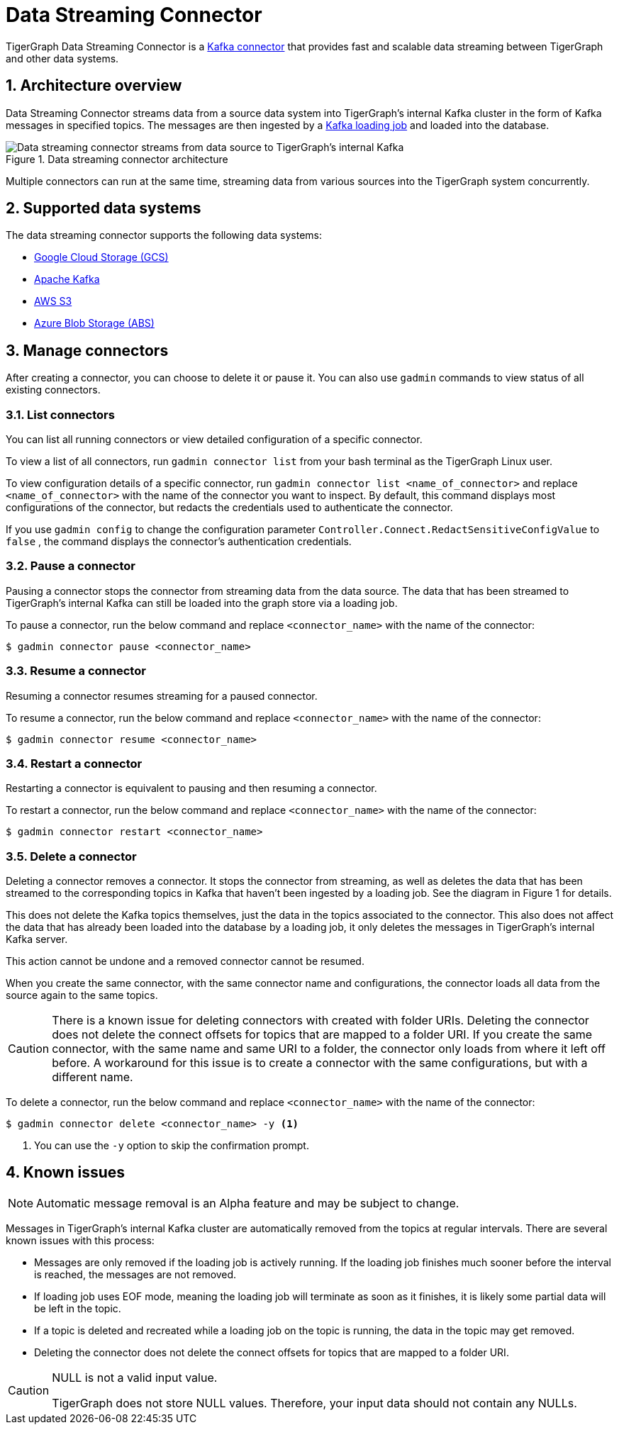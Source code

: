 = Data Streaming Connector
:description: A guide to TigerGraph's Streaming Data Connector.
:sectnums:

TigerGraph Data Streaming Connector is a link:https://docs.confluent.io/home/connect/overview.html[Kafka connector] that provides fast and scalable data streaming between TigerGraph and other data systems.

== Architecture overview
Data Streaming Connector streams data from a source data system into TigerGraph's internal Kafka cluster in the form of Kafka messages in specified topics.
The messages are then ingested by a xref:kafka-loader/index.adoc[Kafka loading job] and loaded into the database.

.Data streaming connector architecture
image::data-streaming-connector.png[Data streaming connector streams from data source to TigerGraph's internal Kafka, and a loading job ingests the Kafka messages into the database.]

Multiple connectors can run at the same time, streaming data from various sources into the TigerGraph system concurrently.

== Supported data systems
The data streaming connector supports the following data systems:

* xref:data-streaming-connector/gcp.adoc[Google Cloud Storage (GCS)]
* xref:data-streaming-connector/kafka.adoc[Apache Kafka]
* xref:data-streaming-connector/aws-s3.adoc[AWS S3]
* xref:data-streaming-connector/azure-blob.adoc[Azure Blob Storage (ABS)]


== Manage connectors

After creating a connector, you can choose to delete it or pause it.
You can also use `gadmin` commands to view status of all existing connectors.

=== List connectors
You can list all running connectors or view detailed configuration of a specific connector.

To view a list of all connectors, run `gadmin connector list` from your bash terminal as the TigerGraph Linux user.

To view configuration details of a specific connector, run `gadmin connector list <name_of_connector>` and replace `<name_of_connector>` with the name of the connector you want to inspect.
By default, this command displays most configurations of the connector, but redacts  the credentials used to authenticate the connector.

If you use `gadmin config` to change the configuration parameter `Controller.Connect.RedactSensitiveConfigValue` to `false` , the command displays the connector's authentication credentials.

=== Pause a connector
Pausing a connector stops the connector from streaming data from the data source.
The data that has been streamed to TigerGraph's internal Kafka can still be loaded into the graph store via a loading job.

To pause a connector, run the below command and replace `<connector_name>` with the name of the connector:

[,console]
----
$ gadmin connector pause <connector_name>
----

=== Resume a connector
Resuming a connector resumes streaming for a paused connector.

To resume a connector, run the below command and replace `<connector_name>` with the name of the connector:

[,console]
----
$ gadmin connector resume <connector_name>
----

=== Restart a connector
Restarting a connector is equivalent to pausing and then resuming a connector.

To restart a connector, run the below command and replace `<connector_name>` with the name of the connector:

[,console]
----
$ gadmin connector restart <connector_name>
----

=== Delete a connector
Deleting a connector removes a connector.
It stops the connector from streaming, as well as deletes the data that has been streamed to the corresponding topics in Kafka that haven't been ingested by a loading job.
See the diagram in Figure 1 for details.


This does not delete the Kafka topics themselves, just the data in the topics associated to the connector.
This also does not affect the data that has already been loaded into the database by a loading job, it only deletes the messages in TigerGraph's internal Kafka server.

This action cannot be undone and a removed connector cannot be resumed.

When you create the same connector, with the same connector name and configurations, the connector loads all data from the source again to the same topics.


CAUTION: There is a known issue for deleting connectors with created with folder URIs.
Deleting the connector does not delete the connect offsets for topics that are mapped to a folder URI.
If you create the same connector, with the same name and same URI to a folder, the connector only loads from where it left off before.
A workaround for this issue is to create a connector with the same configurations, but with a different name.

To delete a connector,  run the below command and replace `<connector_name>` with the name of the connector:

[,console]
----
$ gadmin connector delete <connector_name> -y <1>
----
<1> You can use the `-y` option to skip the confirmation prompt.


== Known issues

NOTE: Automatic message removal is an Alpha feature and may be subject to change.

Messages in TigerGraph's internal Kafka cluster are automatically removed from the topics at regular intervals.
There are several known issues with this process:

* Messages are only removed if the loading job is actively running.
If the loading job finishes much sooner before the interval is reached, the messages are not removed.
* If loading job uses EOF mode, meaning the loading job will terminate as soon as it finishes, it is likely some partial data will be left in the topic.
* If a topic is deleted and recreated while a loading job on the topic is running, the data in the topic may get removed.
* Deleting the connector does not delete the connect offsets for topics that are mapped to a folder URI.

[CAUTION]
.NULL is not a valid input value.
====
TigerGraph does not store NULL values.
Therefore, your input data should not contain any NULLs.
====
